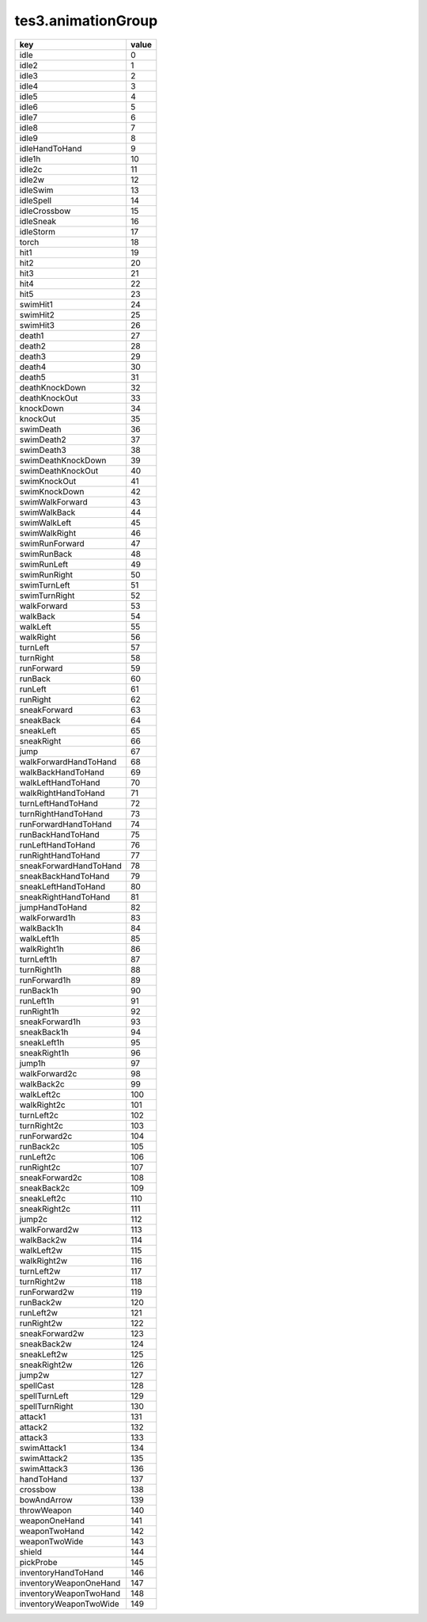 tes3.animationGroup
====================================================================================================

====================== =====
key                    value
====================== =====
idle                   0  
idle2                  1  
idle3                  2  
idle4                  3  
idle5                  4  
idle6                  5  
idle7                  6  
idle8                  7  
idle9                  8  
idleHandToHand         9  
idle1h                 10 
idle2c                 11 
idle2w                 12 
idleSwim               13 
idleSpell              14 
idleCrossbow           15 
idleSneak              16 
idleStorm              17 
torch                  18 
hit1                   19 
hit2                   20 
hit3                   21 
hit4                   22 
hit5                   23 
swimHit1               24 
swimHit2               25 
swimHit3               26 
death1                 27 
death2                 28 
death3                 29 
death4                 30 
death5                 31 
deathKnockDown         32 
deathKnockOut          33 
knockDown              34 
knockOut               35 
swimDeath              36 
swimDeath2             37 
swimDeath3             38 
swimDeathKnockDown     39 
swimDeathKnockOut      40 
swimKnockOut           41 
swimKnockDown          42 
swimWalkForward        43 
swimWalkBack           44 
swimWalkLeft           45 
swimWalkRight          46 
swimRunForward         47 
swimRunBack            48 
swimRunLeft            49 
swimRunRight           50 
swimTurnLeft           51 
swimTurnRight          52 
walkForward            53 
walkBack               54 
walkLeft               55 
walkRight              56 
turnLeft               57 
turnRight              58 
runForward             59 
runBack                60 
runLeft                61 
runRight               62 
sneakForward           63 
sneakBack              64 
sneakLeft              65 
sneakRight             66 
jump                   67 
walkForwardHandToHand  68 
walkBackHandToHand     69 
walkLeftHandToHand     70 
walkRightHandToHand    71 
turnLeftHandToHand     72 
turnRightHandToHand    73 
runForwardHandToHand   74 
runBackHandToHand      75 
runLeftHandToHand      76 
runRightHandToHand     77 
sneakForwardHandToHand 78 
sneakBackHandToHand    79 
sneakLeftHandToHand    80 
sneakRightHandToHand   81 
jumpHandToHand         82 
walkForward1h          83 
walkBack1h             84 
walkLeft1h             85 
walkRight1h            86 
turnLeft1h             87 
turnRight1h            88 
runForward1h           89 
runBack1h              90 
runLeft1h              91 
runRight1h             92 
sneakForward1h         93 
sneakBack1h            94 
sneakLeft1h            95 
sneakRight1h           96 
jump1h                 97 
walkForward2c          98 
walkBack2c             99 
walkLeft2c             100
walkRight2c            101
turnLeft2c             102
turnRight2c            103
runForward2c           104
runBack2c              105
runLeft2c              106
runRight2c             107
sneakForward2c         108
sneakBack2c            109
sneakLeft2c            110
sneakRight2c           111
jump2c                 112
walkForward2w          113
walkBack2w             114
walkLeft2w             115
walkRight2w            116
turnLeft2w             117
turnRight2w            118
runForward2w           119
runBack2w              120
runLeft2w              121
runRight2w             122
sneakForward2w         123
sneakBack2w            124
sneakLeft2w            125
sneakRight2w           126
jump2w                 127
spellCast              128
spellTurnLeft          129
spellTurnRight         130
attack1                131
attack2                132
attack3                133
swimAttack1            134
swimAttack2            135
swimAttack3            136
handToHand             137
crossbow               138
bowAndArrow            139
throwWeapon            140
weaponOneHand          141
weaponTwoHand          142
weaponTwoWide          143
shield                 144
pickProbe              145
inventoryHandToHand    146
inventoryWeaponOneHand 147
inventoryWeaponTwoHand 148
inventoryWeaponTwoWide 149
====================== =====
